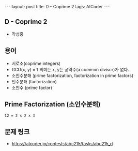 #+HTML: ---
#+HTML: layout: post
#+HTML: title: D - Coprime 2
#+HTML: tags: AtCoder
#+HTML: ---
#+OPTIONS: ^:nil

** D - Coprime 2
- 작성중

** 용어
- 서로소(coprime integers)
- GCD(x, y) = 1 의미는 x, y는 공약수(a common divisor)가 없다.
- 소인수분해 (prime factorization, factorization in prime factors)
- 인수분해 (factorization)
- 소인수 (prime factor)

** Prime Factorization (소인수분해)
#+BEGIN_EXAMPLE
12 = 2 x 2 x 3
#+END_EXAMPLE

** 문제 링크
- https://atcoder.jp/contests/abc215/tasks/abc215_d

